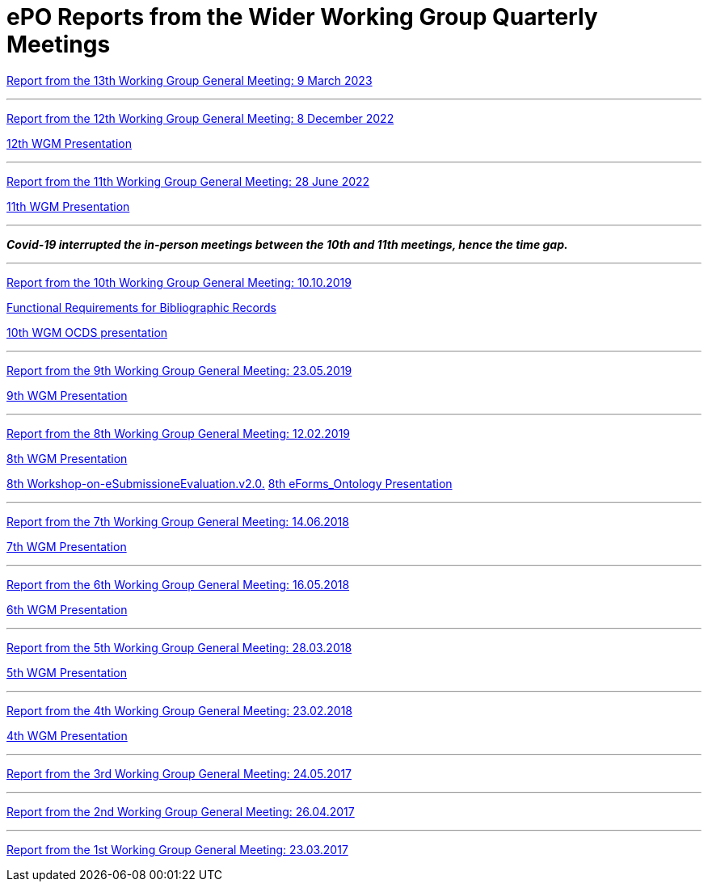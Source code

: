 = ePO Reports from the Wider Working Group Quarterly Meetings

xref:ePO_13th_WGM_report.adoc[Report from the 13th Working Group General Meeting: 9 March 2023]

'''
xref:ePO_12th_WGM_report.adoc[Report from the 12th Working Group General Meeting: 8 December 2022]

link:{attachmentsdir}/work_group_meetings_reports/12th_WGM/eProcurement-Ontology_3.1.0.pptx[12th WGM Presentation]

'''
xref:ePO_11th_WGM_report.adoc[Report from the 11th Working Group General Meeting: 28 June 2022]

link:{attachmentsdir}/work_group_meetings_reports/11th_WGM/eProcurement_Ontology_3.0.0.pptx[11th WGM Presentation]

'''
*_Covid-19 interrupted the in-person meetings between the 10th and 11th meetings, hence the time gap._*

'''
link:{attachmentsdir}/work_group_meetings_reports/10th%20WGM/Report%20on%20the%2010th%20eProcurement%20WG%20meeting.pdf[Report from the 10th Working Group General Meeting: 10.10.2019]

link:{attachmentsdir}/work_group_meetings_reports/10th%20WGM/FRBR-ShortIntro.pdf[Functional Requirements for Bibliographic Records]

link:https://docs.google.com/presentation/d/1ef-OvHPK3yCoharfl3MpEDKGWD3_ReDk5sLAbgPQo1U/edit#slide=id.g51dbe530b6_0_49[10th WGM OCDS presentation]

'''
link:{attachmentsdir}/work_group_meetings_reports/9th%20WGM/Report%20on%20the%209th%20eProcurement%20WG%20meeting.pdf[Report from the 9th Working Group General Meeting: 23.05.2019]

link:{attachmentsdir}/work_group_meetings_reports/9th%20WGM/9th%20working%20group%20meeting%20presentation.pptx[9th WGM Presentation]

'''
link:{attachmentsdir}/work_group_meetings_reports/8th%20WGM/Report%20on%20the%208th%20eProcurement%20WG%20meeting.pdf[ Report from the 8th Working Group General Meeting: 12.02.2019]

link:{attachmentsdir}/work_group_meetings_reports/8th%20WGM/8th%20working%20group%20meeting.pptx[8th WGM Presentation]

link:{attachmentsdir}/work_group_meetings_reports/8th%20WGM/Workshop-on-eSubmissioneEvaluation.v2.0.pptx[8th Workshop-on-eSubmissioneEvaluation.v2.0.]
link:{attachmentsdir}/work_group_meetings_reports/8th%20WGM/eForms_Ontology_J_Hercher.pptx[8th eForms_Ontology Presentation]

'''
link:{attachmentsdir}/work_group_meetings_reports/7th_WGM/AO10649_ePO_WGM7_20180621.pdf[Report from the 7th Working Group General Meeting: 14.06.2018]

link:{attachmentsdir}/work_group_meetings_reports/7th_WGM/AO10649_ePO_WGM7_20180621.pptx[7th WGM Presentation]

'''
link:{attachmentsdir}/work_group_meetings_reports/6th_WGM/AO10649_ePO_WGM6_20180516.pdf[Report from the 6th Working Group General Meeting: 16.05.2018]

link:{attachmentsdir}/work_group_meetings_reports/6th_WGM/AO10649_ePO_WGM6_20180516.pptx[6th WGM Presentation]

'''
link:{attachmentsdir}/work_group_meetings_reports/5th_WGM/AO10649_ePO_WGM5_20180328.pdf[Report from the 5th Working Group General Meeting: 28.03.2018]

link:{attachmentsdir}/work_group_meetings_reports/5th_WGM/AO10649_ePO_WGM5_20180328.pptx[5th WGM Presentation]

'''
link:{attachmentsdir}/work_group_meetings_reports/4th_WGM/AO10649_ePO_WGM4_20180223_v1_4.pdf[Report from the 4th Working Group General Meeting: 23.02.2018]

link:{attachmentsdir}/work_group_meetings_reports/4th_WGM/AO10649_ePO_WGM4_20180223_v1_4.pptx[4th WGM Presentation]

'''
link:{attachmentsdir}/work_group_meetings_reports/3rd_WGM/Report%20Third%20WG%20meeting_2017-05-24.docx[Report from the 3rd Working Group General Meeting: 24.05.2017]

'''
link:{attachmentsdir}/work_group_meetings_reports/2nd_WGM/Report%20Second%20WG%20meeting%202017-04-26.docx[Report from the 2nd Working Group General Meeting: 26.04.2017]

'''
link:{attachmentsdir}/work_group_meetings_reports/1st_WGM/Report_First%20WG%20meeting%202017-03-23.docx[Report from the 1st Working Group General Meeting: 23.03.2017]





